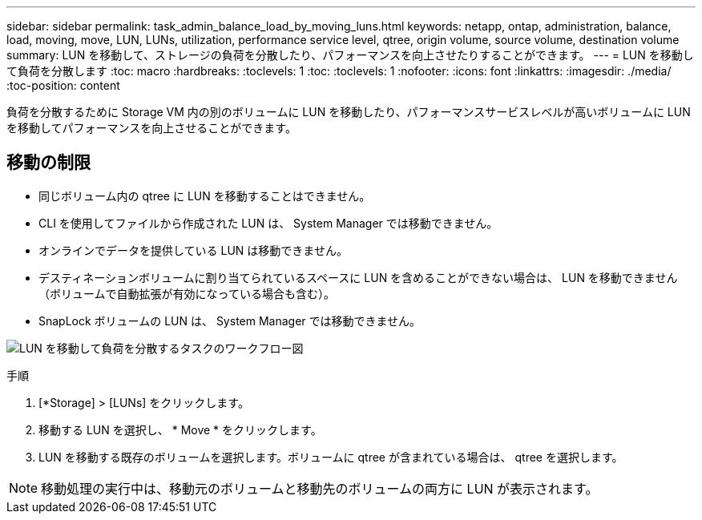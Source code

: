 ---
sidebar: sidebar 
permalink: task_admin_balance_load_by_moving_luns.html 
keywords: netapp, ontap, administration, balance, load, moving, move, LUN, LUNs, utilization, performance service level, qtree, origin volume, source volume, destination volume 
summary: LUN を移動して、ストレージの負荷を分散したり、パフォーマンスを向上させたりすることができます。 
---
= LUN を移動して負荷を分散します
:toc: macro
:hardbreaks:
:toclevels: 1
:toc: 
:toclevels: 1
:nofooter: 
:icons: font
:linkattrs: 
:imagesdir: ./media/
:toc-position: content


[role="lead"]
負荷を分散するために Storage VM 内の別のボリュームに LUN を移動したり、パフォーマンスサービスレベルが高いボリュームに LUN を移動してパフォーマンスを向上させることができます。



== 移動の制限

* 同じボリューム内の qtree に LUN を移動することはできません。
* CLI を使用してファイルから作成された LUN は、 System Manager では移動できません。
* オンラインでデータを提供している LUN は移動できません。
* デスティネーションボリュームに割り当てられているスペースに LUN を含めることができない場合は、 LUN を移動できません（ボリュームで自動拡張が有効になっている場合も含む）。
* SnapLock ボリュームの LUN は、 System Manager では移動できません。


image:workflow_balance_load_by_moving_luns.gif["LUN を移動して負荷を分散するタスクのワークフロー図"]

.手順
. [*Storage] > [LUNs] をクリックします。
. 移動する LUN を選択し、 * Move * をクリックします。
. LUN を移動する既存のボリュームを選択します。ボリュームに qtree が含まれている場合は、 qtree を選択します。



NOTE: 移動処理の実行中は、移動元のボリュームと移動先のボリュームの両方に LUN が表示されます。
